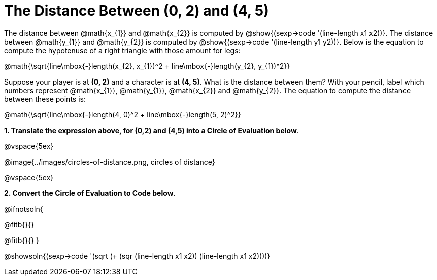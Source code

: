 = The Distance Between (0, 2) and (4, 5)

++++
<style>
#content .editbox{width: auto;}
#content .MathJax{display: inline; }
</style>
++++

The distance between @math{x_{1}} and @math{x_{2}} is computed by @show{(sexp->code '(line-length x1 x2))}. The distance between @math{y_{1}} and @math{y_{2}} is computed by @show{(sexp->code '(line-length y1 y2))}. Below is the equation to compute the hypotenuse of a right triangle with those amount for legs:

[.center.big]
@math{\sqrt{line\mbox{-}length(x_{2}, x_{1})^2 + line\mbox{-}length(y_{2}, y_{1})^2}}

Suppose your player is at *(0, 2)* and a character is at *(4, 5)*. What is the distance between them? With your pencil, label which numbers represent @math{x_{1}}, @math{y_{1}}, @math{x_{2}} and @math{y_{2}}. The equation to compute the distance between these points is:

[.center.big]
@math{\sqrt{line\mbox{-}length(4, 0)^2 + line\mbox{-}length(5, 2)^2}}

*1. Translate the expression above, for (0,2) and (4,5) into a Circle of Evaluation below*.

@vspace{5ex}

[.center]
@image{../images/circles-of-distance.png, circles of distance}

@vspace{5ex}

*2. Convert the Circle of Evaluation to Code below*.

@ifnotsoln{
[.center.big]
@fitb{}{}

@fitb{}{}
}

@showsoln{(sexp->code '(sqrt (+ (sqr (line-length x1 x2)) (line-length x1 x2))))}
